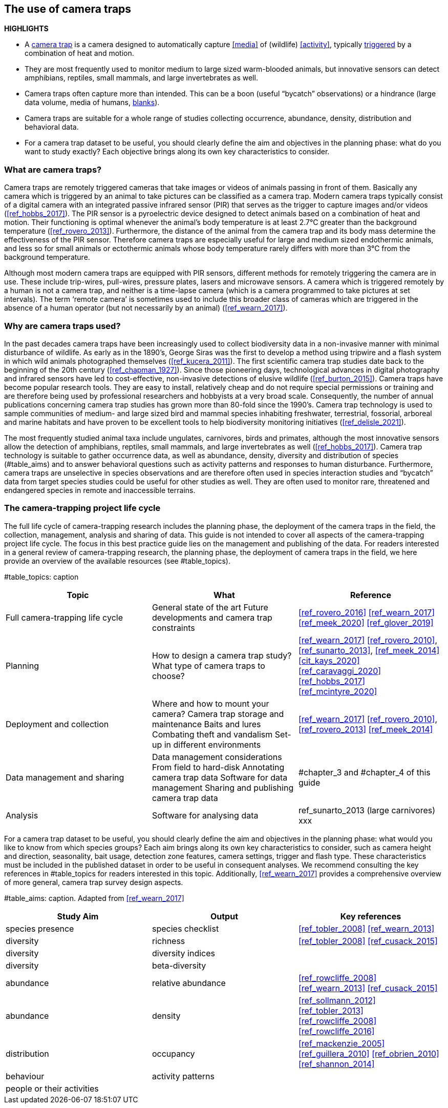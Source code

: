 [[chapter_two]]

== The use of camera traps

*HIGHLIGHTS*

* A <<camera,camera trap>> is a camera designed to automatically capture <<media>> of (wildlife) <<activity>>, typically <<trigger,triggered>> by a combination of heat and motion.
* They are most frequently used to monitor medium to large sized warm-blooded animals, but innovative sensors can detect amphibians, reptiles, small mammals, and large invertebrates as well.
* Camera traps often capture more than intended. This can be a boon (useful “bycatch” observations) or a hindrance (large data volume, media of humans, <<blank,blanks>>).
* Camera traps are suitable for a whole range of studies collecting occurrence, abundance, density, distribution and behavioral data.
* For a camera trap dataset to be useful, you should clearly define the aim and objectives in the planning phase: what do you want to study exactly? Each objective brings along its own key characteristics to consider.

=== What are camera traps?

Camera traps are remotely triggered cameras that take images or videos of animals passing in front of them. Basically any camera which is triggered by an animal to take pictures can be classified as a camera trap. Modern camera traps typically consist of a digital camera with an integrated passive infrared sensor (PIR) that serves as the trigger to capture images and/or videos (<<ref_hobbs_2017>>). The PIR sensor is a pyroelectric device designed to detect animals based on a combination of heat and motion. Their functioning is optimal whenever the animal’s body temperature is at least 2.7°C greater than the background temperature (<<ref_rovero_2013>>). Furthermore, the distance of the animal from the camera trap and its body mass determine the effectiveness of the PIR sensor. Therefore camera traps are especially useful for large and medium sized endothermic animals, and less so for small animals or ectothermic animals whose body temperature rarely differs with more than 3°C from the background temperature.

Although most modern camera traps are equipped with PIR sensors, different methods for remotely triggering the camera are in use. These include trip-wires, pull-wires, pressure plates, lasers and microwave sensors. A camera which is triggered remotely by a human is not a camera trap, and neither is a time-lapse camera (which is a camera programmed to take pictures at set intervals). The term ‘remote camera’ is sometimes used to include this broader class of cameras which are triggered in the absence of a human operator (but not necessarily by an animal) (<<ref_wearn_2017>>).

=== Why are camera traps used?

In the past decades camera traps have been increasingly used to collect biodiversity data in a non-invasive manner with minimal disturbance of wildlife. As early as in the 1890’s, George Siras was the first to develop a method using tripwire and a flash system in which wild animals photographed themselves (<<ref_kucera_2011>>). The first scientific camera trap studies date back to the beginning of the 20th century (<<ref_chapman_1927>>). Since those pioneering days, technological advances in digital photography and infrared sensors have led to cost-effective, non-invasive detections of elusive wildlife (<<ref_burton_2015>>). Camera traps have become popular research tools. They are easy to install, relatively cheap and do not require special permissions or training and are therefore being used by professional researchers and hobbyists at a very broad scale. Consequently, the number of annual publications concerning camera trap studies has grown more than 80-fold since the 1990’s. Camera trap technology is used to sample communities of medium- and large sized bird and mammal species inhabiting freshwater, terrestrial, fossorial, arboreal and marine habitats and have proven to be excellent tools to help biodiversity monitoring initiatives (<<ref_delisle_2021>>). 

The most frequently studied animal taxa include ungulates, carnivores, birds and primates, although the most innovative sensors allow the detection of amphibians, reptiles, small mammals, and large invertebrates as well (<<ref_hobbs_2017>>). Camera trap technology is suitable to gather occurrence data, as well as abundance, density, diversity and distribution of species (#table_aims) and to answer behavioral questions such as activity patterns and responses to human disturbance. Furthermore, camera traps are unselective in species observations and are therefore often used in species interaction studies and “bycatch” data from target species studies could be useful for other studies as well. They are often used to monitor rare, threatened and endangered species in remote and inaccessible terrains.

=== The camera-trapping project life cycle

The full life cycle of camera-trapping research includes the planning phase, the deployment of the camera traps in the field, the collection, management, analysis and sharing of data. This guide is not intended to cover all aspects of the camera-trapping project life cycle. The focus in this best practice guide lies on the management and publishing of the data. For readers interested in a general review of camera-trapping research, the planning phase, the deployment of camera traps in the field, we here provide an overview of the available resources (see #table_topics).

#table_topics: caption

[cols=3*,options="header"]
|===
|Topic
|What
|Reference

|Full camera-trapping life cycle
|General state of the art
Future developments and camera trap constraints
|<<ref_rovero_2016>>
<<ref_wearn_2017>>
<<ref_meek_2020>>
<<ref_glover_2019>>

|Planning
|How to design a camera trap study?
What type of camera traps to choose?
|<<ref_wearn_2017>>
<<ref_rovero_2010>>, <<ref_sunarto_2013>>, <<ref_meek_2014>>
<<cit_kays_2020>>
<<ref_caravaggi_2020>>
<<ref_hobbs_2017>>
<<ref_mcintyre_2020>>

|Deployment and collection
|Where and how to mount your camera?
Camera trap storage and maintenance
Baits and lures
Combating theft and vandalism
Set-up in different environments
|<<ref_wearn_2017>>
<<ref_rovero_2010>>, <<ref_rovero_2013>>
<<ref_meek_2014>>

|Data management and sharing
|Data management considerations
From field to hard-disk
Annotating camera trap data
Software for data management
Sharing and publishing camera trap data
|#chapter_3 and #chapter_4 of this guide

|Analysis
|Software for analysing data
|ref_sunarto_2013 (large carnivores)
xxx
|=== 

For a camera trap dataset to be useful, you should clearly define the aim and objectives in the planning phase: what would you like to know from which species groups? Each aim brings along its own key characteristics to consider, such as camera height and direction, seasonality, bait usage, detection zone features, camera settings, trigger and flash type. These characteristics must be included in the published dataset in order to be useful in consequent analyses. We recommend consulting the key references in #table_topics for readers interested in this topic. Additionally, <<ref_wearn_2017>> provides a comprehensive overview of more general, camera trap survey design aspects.

#table_aims: caption. Adapted from <<ref_wearn_2017>>

[cols=3*,options="header"]
|===
|Study Aim
|Output
|Key references

|species presence
|species checklist
|<<ref_tobler_2008>>
<<ref_wearn_2013>>

|diversity
|richness
|<<ref_tobler_2008>>
<<ref_cusack_2015>>

|diversity
|diversity indices
|

|diversity
|beta-diversity
|

|abundance
|relative abundance
|<<ref_rowcliffe_2008>>
<<ref_wearn_2013>>
<<ref_cusack_2015>>

|abundance
|density
|<<ref_sollmann_2012>>
<<ref_tobler_2013>>
<<ref_rowcliffe_2008>>
<<ref_rowcliffe_2016>>

|distribution
|occupancy
|<<ref_mackenzie_2005>>
<<ref_guillera_2010>>
<<ref_obrien_2010>>
<<ref_shannon_2014>>

|behaviour
|activity patterns
|

|people or their activities
|
|
|===
